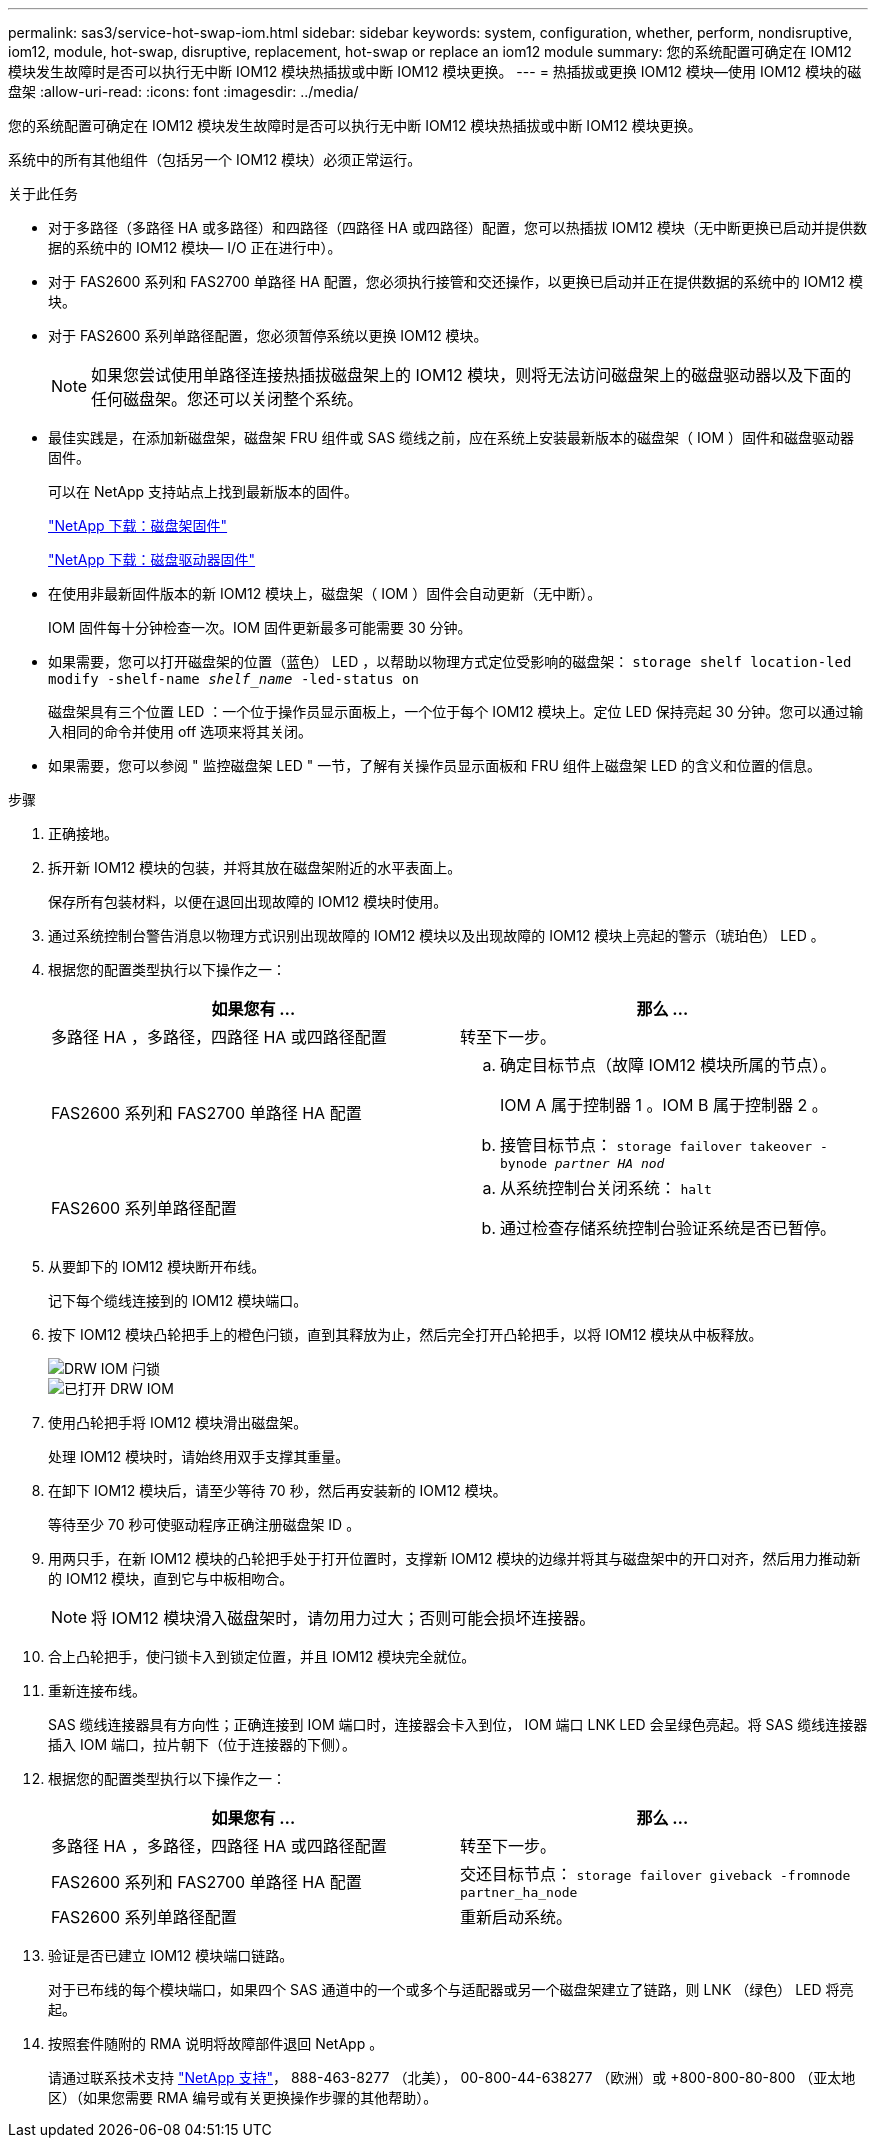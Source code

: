 ---
permalink: sas3/service-hot-swap-iom.html 
sidebar: sidebar 
keywords: system, configuration, whether, perform, nondisruptive, iom12, module, hot-swap, disruptive, replacement, hot-swap or replace an iom12 module 
summary: 您的系统配置可确定在 IOM12 模块发生故障时是否可以执行无中断 IOM12 模块热插拔或中断 IOM12 模块更换。 
---
= 热插拔或更换 IOM12 模块—使用 IOM12 模块的磁盘架
:allow-uri-read: 
:icons: font
:imagesdir: ../media/


[role="lead"]
您的系统配置可确定在 IOM12 模块发生故障时是否可以执行无中断 IOM12 模块热插拔或中断 IOM12 模块更换。

系统中的所有其他组件（包括另一个 IOM12 模块）必须正常运行。

.关于此任务
* 对于多路径（多路径 HA 或多路径）和四路径（四路径 HA 或四路径）配置，您可以热插拔 IOM12 模块（无中断更换已启动并提供数据的系统中的 IOM12 模块— I/O 正在进行中）。
* 对于 FAS2600 系列和 FAS2700 单路径 HA 配置，您必须执行接管和交还操作，以更换已启动并正在提供数据的系统中的 IOM12 模块。
* 对于 FAS2600 系列单路径配置，您必须暂停系统以更换 IOM12 模块。
+

NOTE: 如果您尝试使用单路径连接热插拔磁盘架上的 IOM12 模块，则将无法访问磁盘架上的磁盘驱动器以及下面的任何磁盘架。您还可以关闭整个系统。

* 最佳实践是，在添加新磁盘架，磁盘架 FRU 组件或 SAS 缆线之前，应在系统上安装最新版本的磁盘架（ IOM ）固件和磁盘驱动器固件。
+
可以在 NetApp 支持站点上找到最新版本的固件。

+
https://mysupport.netapp.com/site/downloads/firmware/disk-shelf-firmware["NetApp 下载：磁盘架固件"]

+
https://mysupport.netapp.com/site/downloads/firmware/disk-drive-firmware["NetApp 下载：磁盘驱动器固件"]

* 在使用非最新固件版本的新 IOM12 模块上，磁盘架（ IOM ）固件会自动更新（无中断）。
+
IOM 固件每十分钟检查一次。IOM 固件更新最多可能需要 30 分钟。

* 如果需要，您可以打开磁盘架的位置（蓝色） LED ，以帮助以物理方式定位受影响的磁盘架： `storage shelf location-led modify -shelf-name _shelf_name_ -led-status on`
+
磁盘架具有三个位置 LED ：一个位于操作员显示面板上，一个位于每个 IOM12 模块上。定位 LED 保持亮起 30 分钟。您可以通过输入相同的命令并使用 off 选项来将其关闭。

* 如果需要，您可以参阅 " 监控磁盘架 LED " 一节，了解有关操作员显示面板和 FRU 组件上磁盘架 LED 的含义和位置的信息。


.步骤
. 正确接地。
. 拆开新 IOM12 模块的包装，并将其放在磁盘架附近的水平表面上。
+
保存所有包装材料，以便在退回出现故障的 IOM12 模块时使用。

. 通过系统控制台警告消息以物理方式识别出现故障的 IOM12 模块以及出现故障的 IOM12 模块上亮起的警示（琥珀色） LED 。
. 根据您的配置类型执行以下操作之一：
+
[cols="2*"]
|===
| 如果您有 ... | 那么 ... 


 a| 
多路径 HA ，多路径，四路径 HA 或四路径配置
 a| 
转至下一步。



 a| 
FAS2600 系列和 FAS2700 单路径 HA 配置
 a| 
.. 确定目标节点（故障 IOM12 模块所属的节点）。
+
IOM A 属于控制器 1 。IOM B 属于控制器 2 。

.. 接管目标节点： `storage failover takeover -bynode _partner HA nod_`




 a| 
FAS2600 系列单路径配置
 a| 
.. 从系统控制台关闭系统： `halt`
.. 通过检查存储系统控制台验证系统是否已暂停。


|===
. 从要卸下的 IOM12 模块断开布线。
+
记下每个缆线连接到的 IOM12 模块端口。

. 按下 IOM12 模块凸轮把手上的橙色闩锁，直到其释放为止，然后完全打开凸轮把手，以将 IOM12 模块从中板释放。
+
image::../media/drw_iom_latch.png[DRW IOM 闩锁]

+
image::../media/drw_iom_open.png[已打开 DRW IOM]

. 使用凸轮把手将 IOM12 模块滑出磁盘架。
+
处理 IOM12 模块时，请始终用双手支撑其重量。

. 在卸下 IOM12 模块后，请至少等待 70 秒，然后再安装新的 IOM12 模块。
+
等待至少 70 秒可使驱动程序正确注册磁盘架 ID 。

. 用两只手，在新 IOM12 模块的凸轮把手处于打开位置时，支撑新 IOM12 模块的边缘并将其与磁盘架中的开口对齐，然后用力推动新的 IOM12 模块，直到它与中板相吻合。
+

NOTE: 将 IOM12 模块滑入磁盘架时，请勿用力过大；否则可能会损坏连接器。

. 合上凸轮把手，使闩锁卡入到锁定位置，并且 IOM12 模块完全就位。
. 重新连接布线。
+
SAS 缆线连接器具有方向性；正确连接到 IOM 端口时，连接器会卡入到位， IOM 端口 LNK LED 会呈绿色亮起。将 SAS 缆线连接器插入 IOM 端口，拉片朝下（位于连接器的下侧）。

. 根据您的配置类型执行以下操作之一：
+
[cols="2*"]
|===
| 如果您有 ... | 那么 ... 


 a| 
多路径 HA ，多路径，四路径 HA 或四路径配置
 a| 
转至下一步。



 a| 
FAS2600 系列和 FAS2700 单路径 HA 配置
 a| 
交还目标节点： `storage failover giveback -fromnode partner_ha_node`



 a| 
FAS2600 系列单路径配置
 a| 
重新启动系统。

|===
. 验证是否已建立 IOM12 模块端口链路。
+
对于已布线的每个模块端口，如果四个 SAS 通道中的一个或多个与适配器或另一个磁盘架建立了链路，则 LNK （绿色） LED 将亮起。

. 按照套件随附的 RMA 说明将故障部件退回 NetApp 。
+
请通过联系技术支持 https://mysupport.netapp.com/site/global/dashboard["NetApp 支持"]， 888-463-8277 （北美）， 00-800-44-638277 （欧洲）或 +800-800-80-800 （亚太地区）（如果您需要 RMA 编号或有关更换操作步骤的其他帮助）。


